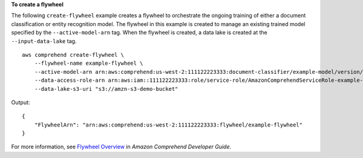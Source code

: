 **To create a flywheel**

The following ``create-flywheel`` example creates a flywheel to orchestrate the ongoing training of either a document classification or entity
recognition model. The flywheel in this example is created to manage an existing trained model specified by the ``--active-model-arn`` tag.
When the flywheel is created, a data lake is created at the ``--input-data-lake`` tag. ::

    aws comprehend create-flywheel \
        --flywheel-name example-flywheel \
        --active-model-arn arn:aws:comprehend:us-west-2:111122223333:document-classifier/example-model/version/1 \
        --data-access-role-arn arn:aws:iam::111122223333:role/service-role/AmazonComprehendServiceRole-example-role \
        --data-lake-s3-uri "s3://amzn-s3-demo-bucket"

Output::

    {
        "FlywheelArn": "arn:aws:comprehend:us-west-2:111122223333:flywheel/example-flywheel"
    }

For more information, see `Flywheel Overview <https://docs.aws.amazon.com/comprehend/latest/dg/flywheels-about.html>`__ in *Amazon Comprehend Developer Guide*.